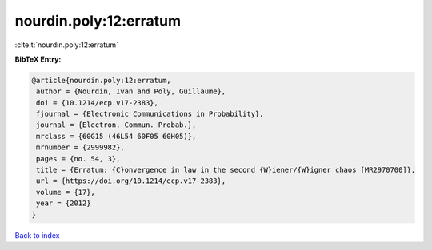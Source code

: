 nourdin.poly:12:erratum
=======================

:cite:t:`nourdin.poly:12:erratum`

**BibTeX Entry:**

.. code-block:: bibtex

   @article{nourdin.poly:12:erratum,
    author = {Nourdin, Ivan and Poly, Guillaume},
    doi = {10.1214/ecp.v17-2383},
    fjournal = {Electronic Communications in Probability},
    journal = {Electron. Commun. Probab.},
    mrclass = {60G15 (46L54 60F05 60H05)},
    mrnumber = {2999982},
    pages = {no. 54, 3},
    title = {Erratum: {C}onvergence in law in the second {W}iener/{W}igner chaos [MR2970700]},
    url = {https://doi.org/10.1214/ecp.v17-2383},
    volume = {17},
    year = {2012}
   }

`Back to index <../By-Cite-Keys.rst>`_

